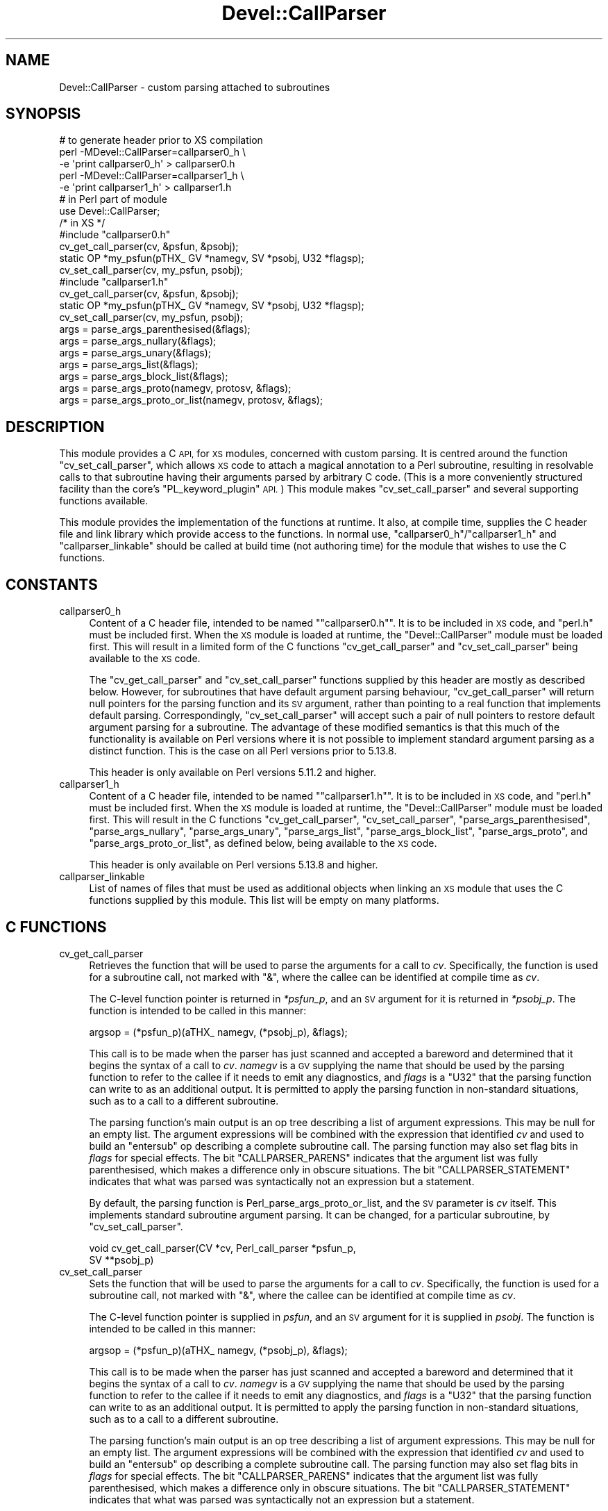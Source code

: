 .\" Automatically generated by Pod::Man 4.14 (Pod::Simple 3.40)
.\"
.\" Standard preamble:
.\" ========================================================================
.de Sp \" Vertical space (when we can't use .PP)
.if t .sp .5v
.if n .sp
..
.de Vb \" Begin verbatim text
.ft CW
.nf
.ne \\$1
..
.de Ve \" End verbatim text
.ft R
.fi
..
.\" Set up some character translations and predefined strings.  \*(-- will
.\" give an unbreakable dash, \*(PI will give pi, \*(L" will give a left
.\" double quote, and \*(R" will give a right double quote.  \*(C+ will
.\" give a nicer C++.  Capital omega is used to do unbreakable dashes and
.\" therefore won't be available.  \*(C` and \*(C' expand to `' in nroff,
.\" nothing in troff, for use with C<>.
.tr \(*W-
.ds C+ C\v'-.1v'\h'-1p'\s-2+\h'-1p'+\s0\v'.1v'\h'-1p'
.ie n \{\
.    ds -- \(*W-
.    ds PI pi
.    if (\n(.H=4u)&(1m=24u) .ds -- \(*W\h'-12u'\(*W\h'-12u'-\" diablo 10 pitch
.    if (\n(.H=4u)&(1m=20u) .ds -- \(*W\h'-12u'\(*W\h'-8u'-\"  diablo 12 pitch
.    ds L" ""
.    ds R" ""
.    ds C` ""
.    ds C' ""
'br\}
.el\{\
.    ds -- \|\(em\|
.    ds PI \(*p
.    ds L" ``
.    ds R" ''
.    ds C`
.    ds C'
'br\}
.\"
.\" Escape single quotes in literal strings from groff's Unicode transform.
.ie \n(.g .ds Aq \(aq
.el       .ds Aq '
.\"
.\" If the F register is >0, we'll generate index entries on stderr for
.\" titles (.TH), headers (.SH), subsections (.SS), items (.Ip), and index
.\" entries marked with X<> in POD.  Of course, you'll have to process the
.\" output yourself in some meaningful fashion.
.\"
.\" Avoid warning from groff about undefined register 'F'.
.de IX
..
.nr rF 0
.if \n(.g .if rF .nr rF 1
.if (\n(rF:(\n(.g==0)) \{\
.    if \nF \{\
.        de IX
.        tm Index:\\$1\t\\n%\t"\\$2"
..
.        if !\nF==2 \{\
.            nr % 0
.            nr F 2
.        \}
.    \}
.\}
.rr rF
.\"
.\" Accent mark definitions (@(#)ms.acc 1.5 88/02/08 SMI; from UCB 4.2).
.\" Fear.  Run.  Save yourself.  No user-serviceable parts.
.    \" fudge factors for nroff and troff
.if n \{\
.    ds #H 0
.    ds #V .8m
.    ds #F .3m
.    ds #[ \f1
.    ds #] \fP
.\}
.if t \{\
.    ds #H ((1u-(\\\\n(.fu%2u))*.13m)
.    ds #V .6m
.    ds #F 0
.    ds #[ \&
.    ds #] \&
.\}
.    \" simple accents for nroff and troff
.if n \{\
.    ds ' \&
.    ds ` \&
.    ds ^ \&
.    ds , \&
.    ds ~ ~
.    ds /
.\}
.if t \{\
.    ds ' \\k:\h'-(\\n(.wu*8/10-\*(#H)'\'\h"|\\n:u"
.    ds ` \\k:\h'-(\\n(.wu*8/10-\*(#H)'\`\h'|\\n:u'
.    ds ^ \\k:\h'-(\\n(.wu*10/11-\*(#H)'^\h'|\\n:u'
.    ds , \\k:\h'-(\\n(.wu*8/10)',\h'|\\n:u'
.    ds ~ \\k:\h'-(\\n(.wu-\*(#H-.1m)'~\h'|\\n:u'
.    ds / \\k:\h'-(\\n(.wu*8/10-\*(#H)'\z\(sl\h'|\\n:u'
.\}
.    \" troff and (daisy-wheel) nroff accents
.ds : \\k:\h'-(\\n(.wu*8/10-\*(#H+.1m+\*(#F)'\v'-\*(#V'\z.\h'.2m+\*(#F'.\h'|\\n:u'\v'\*(#V'
.ds 8 \h'\*(#H'\(*b\h'-\*(#H'
.ds o \\k:\h'-(\\n(.wu+\w'\(de'u-\*(#H)/2u'\v'-.3n'\*(#[\z\(de\v'.3n'\h'|\\n:u'\*(#]
.ds d- \h'\*(#H'\(pd\h'-\w'~'u'\v'-.25m'\f2\(hy\fP\v'.25m'\h'-\*(#H'
.ds D- D\\k:\h'-\w'D'u'\v'-.11m'\z\(hy\v'.11m'\h'|\\n:u'
.ds th \*(#[\v'.3m'\s+1I\s-1\v'-.3m'\h'-(\w'I'u*2/3)'\s-1o\s+1\*(#]
.ds Th \*(#[\s+2I\s-2\h'-\w'I'u*3/5'\v'-.3m'o\v'.3m'\*(#]
.ds ae a\h'-(\w'a'u*4/10)'e
.ds Ae A\h'-(\w'A'u*4/10)'E
.    \" corrections for vroff
.if v .ds ~ \\k:\h'-(\\n(.wu*9/10-\*(#H)'\s-2\u~\d\s+2\h'|\\n:u'
.if v .ds ^ \\k:\h'-(\\n(.wu*10/11-\*(#H)'\v'-.4m'^\v'.4m'\h'|\\n:u'
.    \" for low resolution devices (crt and lpr)
.if \n(.H>23 .if \n(.V>19 \
\{\
.    ds : e
.    ds 8 ss
.    ds o a
.    ds d- d\h'-1'\(ga
.    ds D- D\h'-1'\(hy
.    ds th \o'bp'
.    ds Th \o'LP'
.    ds ae ae
.    ds Ae AE
.\}
.rm #[ #] #H #V #F C
.\" ========================================================================
.\"
.IX Title "Devel::CallParser 3"
.TH Devel::CallParser 3 "2020-07-27" "perl v5.32.0" "User Contributed Perl Documentation"
.\" For nroff, turn off justification.  Always turn off hyphenation; it makes
.\" way too many mistakes in technical documents.
.if n .ad l
.nh
.SH "NAME"
Devel::CallParser \- custom parsing attached to subroutines
.SH "SYNOPSIS"
.IX Header "SYNOPSIS"
.Vb 1
\&        # to generate header prior to XS compilation
\&
\&        perl \-MDevel::CallParser=callparser0_h \e
\&                \-e \*(Aqprint callparser0_h\*(Aq > callparser0.h
\&        perl \-MDevel::CallParser=callparser1_h \e
\&                \-e \*(Aqprint callparser1_h\*(Aq > callparser1.h
\&
\&        # in Perl part of module
\&
\&        use Devel::CallParser;
\&
\&        /* in XS */
\&
\&        #include "callparser0.h"
\&
\&        cv_get_call_parser(cv, &psfun, &psobj);
\&        static OP *my_psfun(pTHX_ GV *namegv, SV *psobj, U32 *flagsp);
\&        cv_set_call_parser(cv, my_psfun, psobj);
\&
\&        #include "callparser1.h"
\&
\&        cv_get_call_parser(cv, &psfun, &psobj);
\&        static OP *my_psfun(pTHX_ GV *namegv, SV *psobj, U32 *flagsp);
\&        cv_set_call_parser(cv, my_psfun, psobj);
\&
\&        args = parse_args_parenthesised(&flags);
\&        args = parse_args_nullary(&flags);
\&        args = parse_args_unary(&flags);
\&        args = parse_args_list(&flags);
\&        args = parse_args_block_list(&flags);
\&        args = parse_args_proto(namegv, protosv, &flags);
\&        args = parse_args_proto_or_list(namegv, protosv, &flags);
.Ve
.SH "DESCRIPTION"
.IX Header "DESCRIPTION"
This module provides a C \s-1API,\s0 for \s-1XS\s0 modules, concerned with custom
parsing.  It is centred around the function \f(CW\*(C`cv_set_call_parser\*(C'\fR, which
allows \s-1XS\s0 code to attach a magical annotation to a Perl subroutine,
resulting in resolvable calls to that subroutine having their arguments
parsed by arbitrary C code.  (This is a more conveniently structured
facility than the core's \f(CW\*(C`PL_keyword_plugin\*(C'\fR \s-1API.\s0)  This module makes
\&\f(CW\*(C`cv_set_call_parser\*(C'\fR and several supporting functions available.
.PP
This module provides the implementation of the functions at runtime.
It also, at compile time, supplies the C header file and link
library which provide access to the functions.  In normal use,
\&\*(L"callparser0_h\*(R"/\*(L"callparser1_h\*(R" and \*(L"callparser_linkable\*(R" should
be called at build time (not authoring time) for the module that wishes
to use the C functions.
.SH "CONSTANTS"
.IX Header "CONSTANTS"
.IP "callparser0_h" 4
.IX Item "callparser0_h"
Content of a C header file, intended to be named "\f(CW\*(C`callparser0.h\*(C'\fR".
It is to be included in \s-1XS\s0 code, and \f(CW\*(C`perl.h\*(C'\fR must be included first.
When the \s-1XS\s0 module is loaded at runtime, the \f(CW\*(C`Devel::CallParser\*(C'\fR
module must be loaded first.  This will result in a limited form of
the C functions \f(CW\*(C`cv_get_call_parser\*(C'\fR and \f(CW\*(C`cv_set_call_parser\*(C'\fR being
available to the \s-1XS\s0 code.
.Sp
The \f(CW\*(C`cv_get_call_parser\*(C'\fR and \f(CW\*(C`cv_set_call_parser\*(C'\fR functions supplied
by this header are mostly as described below.  However, for subroutines
that have default argument parsing behaviour, \f(CW\*(C`cv_get_call_parser\*(C'\fR
will return null pointers for the parsing function and its \s-1SV\s0 argument,
rather than pointing to a real function that implements default parsing.
Correspondingly, \f(CW\*(C`cv_set_call_parser\*(C'\fR will accept such a pair of
null pointers to restore default argument parsing for a subroutine.
The advantage of these modified semantics is that this much of the
functionality is available on Perl versions where it is not possible
to implement standard argument parsing as a distinct function.  This is
the case on all Perl versions prior to 5.13.8.
.Sp
This header is only available on Perl versions 5.11.2 and higher.
.IP "callparser1_h" 4
.IX Item "callparser1_h"
Content of a C header file, intended to be named "\f(CW\*(C`callparser1.h\*(C'\fR".
It is to be included in \s-1XS\s0 code, and \f(CW\*(C`perl.h\*(C'\fR must be
included first.  When the \s-1XS\s0 module is loaded at runtime, the
\&\f(CW\*(C`Devel::CallParser\*(C'\fR module must be loaded first.  This will result
in the C functions \f(CW\*(C`cv_get_call_parser\*(C'\fR, \f(CW\*(C`cv_set_call_parser\*(C'\fR,
\&\f(CW\*(C`parse_args_parenthesised\*(C'\fR, \f(CW\*(C`parse_args_nullary\*(C'\fR, \f(CW\*(C`parse_args_unary\*(C'\fR,
\&\f(CW\*(C`parse_args_list\*(C'\fR, \f(CW\*(C`parse_args_block_list\*(C'\fR, \f(CW\*(C`parse_args_proto\*(C'\fR, and
\&\f(CW\*(C`parse_args_proto_or_list\*(C'\fR, as defined below, being available to the
\&\s-1XS\s0 code.
.Sp
This header is only available on Perl versions 5.13.8 and higher.
.IP "callparser_linkable" 4
.IX Item "callparser_linkable"
List of names of files that must be used as additional objects when
linking an \s-1XS\s0 module that uses the C functions supplied by this module.
This list will be empty on many platforms.
.SH "C FUNCTIONS"
.IX Header "C FUNCTIONS"
.IP "cv_get_call_parser" 4
.IX Item "cv_get_call_parser"
Retrieves the function that will be used to parse the arguments for a
call to \fIcv\fR.  Specifically, the function is used for a subroutine call,
not marked with \f(CW\*(C`&\*(C'\fR, where the callee can be identified at compile time
as \fIcv\fR.
.Sp
The C\-level function pointer is returned in \fI*psfun_p\fR, and an \s-1SV\s0
argument for it is returned in \fI*psobj_p\fR.  The function is intended
to be called in this manner:
.Sp
.Vb 1
\&    argsop = (*psfun_p)(aTHX_ namegv, (*psobj_p), &flags);
.Ve
.Sp
This call is to be made when the parser has just scanned and accepted
a bareword and determined that it begins the syntax of a call to \fIcv\fR.
\&\fInamegv\fR is a \s-1GV\s0 supplying the name that should be used by the parsing
function to refer to the callee if it needs to emit any diagnostics,
and \fIflags\fR is a \f(CW\*(C`U32\*(C'\fR that the parsing function can write to as an
additional output.  It is permitted to apply the parsing function in
non-standard situations, such as to a call to a different subroutine.
.Sp
The parsing function's main output is an op tree describing a list of
argument expressions.  This may be null for an empty list.  The argument
expressions will be combined with the expression that identified \fIcv\fR and
used to build an \f(CW\*(C`entersub\*(C'\fR op describing a complete subroutine call.
The parsing function may also set flag bits in \fIflags\fR for special
effects.  The bit \f(CW\*(C`CALLPARSER_PARENS\*(C'\fR indicates that the argument
list was fully parenthesised, which makes a difference only in obscure
situations.  The bit \f(CW\*(C`CALLPARSER_STATEMENT\*(C'\fR indicates that what was
parsed was syntactically not an expression but a statement.
.Sp
By default, the parsing function is
Perl_parse_args_proto_or_list, and the
\&\s-1SV\s0 parameter is \fIcv\fR itself.  This implements standard subroutine
argument parsing.  It can be changed, for a particular subroutine,
by \*(L"cv_set_call_parser\*(R".
.Sp
.Vb 2
\&        void cv_get_call_parser(CV *cv, Perl_call_parser *psfun_p,
\&                SV **psobj_p)
.Ve
.IP "cv_set_call_parser" 4
.IX Item "cv_set_call_parser"
Sets the function that will be used to parse the arguments for a call
to \fIcv\fR.  Specifically, the function is used for a subroutine call,
not marked with \f(CW\*(C`&\*(C'\fR, where the callee can be identified at compile time
as \fIcv\fR.
.Sp
The C\-level function pointer is supplied in \fIpsfun\fR, and an \s-1SV\s0 argument
for it is supplied in \fIpsobj\fR.  The function is intended to be called
in this manner:
.Sp
.Vb 1
\&    argsop = (*psfun_p)(aTHX_ namegv, (*psobj_p), &flags);
.Ve
.Sp
This call is to be made when the parser has just scanned and accepted
a bareword and determined that it begins the syntax of a call to \fIcv\fR.
\&\fInamegv\fR is a \s-1GV\s0 supplying the name that should be used by the parsing
function to refer to the callee if it needs to emit any diagnostics,
and \fIflags\fR is a \f(CW\*(C`U32\*(C'\fR that the parsing function can write to as an
additional output.  It is permitted to apply the parsing function in
non-standard situations, such as to a call to a different subroutine.
.Sp
The parsing function's main output is an op tree describing a list of
argument expressions.  This may be null for an empty list.  The argument
expressions will be combined with the expression that identified \fIcv\fR and
used to build an \f(CW\*(C`entersub\*(C'\fR op describing a complete subroutine call.
The parsing function may also set flag bits in \fIflags\fR for special
effects.  The bit \f(CW\*(C`CALLPARSER_PARENS\*(C'\fR indicates that the argument
list was fully parenthesised, which makes a difference only in obscure
situations.  The bit \f(CW\*(C`CALLPARSER_STATEMENT\*(C'\fR indicates that what was
parsed was syntactically not an expression but a statement.
.Sp
The current setting for a particular \s-1CV\s0 can be retrieved by
\&\*(L"cv_get_call_parser\*(R".
.Sp
.Vb 2
\&        void cv_set_call_parser(CV *cv, Perl_call_parser psfun,
\&                SV *psobj)
.Ve
.IP "parse_args_parenthesised" 4
.IX Item "parse_args_parenthesised"
Parse a parenthesised argument list for a subroutine call.  The argument
list consists of an optional expression enclosed in parentheses.
This is the syntax that is used for any subroutine call where the first
thing following the subroutine name is an open parenthesis.  It is used
regardless of the subroutine's prototype.
.Sp
The op tree representing the argument list is returned.  The bit
\&\f(CW\*(C`CALLPARSER_PARENS\*(C'\fR is set in \fI*flags_p\fR, to indicate that the argument
list was fully parenthesised.
.Sp
.Vb 1
\&        OP *parse_args_parenthesised(U32 *flags_p)
.Ve
.IP "parse_args_nullary" 4
.IX Item "parse_args_nullary"
Parse an argument list for a call to a subroutine that is syntactically
a nullary function.  The argument list is either parenthesised or
completely absent.  This is the syntax that is used for a call to a
subroutine with a \f(CW\*(C`()\*(C'\fR prototype.
.Sp
The op tree representing the argument list is returned.  The bit
\&\f(CW\*(C`CALLPARSER_PARENS\*(C'\fR is set in \fI*flags_p\fR if the argument list was
parenthesised.
.Sp
.Vb 1
\&        OP *parse_args_nullary(U32 *flags_p)
.Ve
.IP "parse_args_unary" 4
.IX Item "parse_args_unary"
Parse an argument list for a call to a subroutine that is syntactically
a unary function.  The argument list is either parenthesised, absent,
or consists of an unparenthesised arithmetic expression.  This is the
syntax that is used for a call to a subroutine with prototype \f(CW\*(C`($)\*(C'\fR,
\&\f(CW\*(C`(;$)\*(C'\fR, or certain similar prototypes.
.Sp
The op tree representing the argument list is returned.  The bit
\&\f(CW\*(C`CALLPARSER_PARENS\*(C'\fR is set in \fI*flags_p\fR if the argument list was
parenthesised.
.Sp
.Vb 1
\&        OP *parse_args_unary(U32 *flags_p)
.Ve
.IP "parse_args_list" 4
.IX Item "parse_args_list"
Parse an argument list for a call to a subroutine that is syntactically
a list function.  The argument list is either parenthesised, absent, or
consists of an unparenthesised list expression.  This is the syntax that
is used for a call to a subroutine with any prototype that does not have
special handling (such as \f(CW\*(C`(@)\*(C'\fR or \f(CW\*(C`($$)\*(C'\fR) or with no prototype at all.
.Sp
The op tree representing the argument list is returned.  The bit
\&\f(CW\*(C`CALLPARSER_PARENS\*(C'\fR is set in \fI*flags_p\fR if the argument list was
parenthesised.
.Sp
.Vb 1
\&        OP *parse_args_list(U32 *flags_p)
.Ve
.IP "parse_args_block_list" 4
.IX Item "parse_args_block_list"
Parse an argument list for a call to a subroutine that is syntactically
a block-and-list function.  The argument list is either parenthesised,
absent, an unparenthesised list expression, or consists of a code block
followed by an optionl list expression.  Where the first thing seen
is an open brace, it is always interpreted as a code block.  This is
the syntax that is used for a call to a subroutine with any prototype
beginning with \f(CW\*(C`&\*(C'\fR, such as \f(CW\*(C`(&@)\*(C'\fR or \f(CW\*(C`(&$)\*(C'\fR.
.Sp
The op tree representing the argument list is returned.  The bit
\&\f(CW\*(C`CALLPARSER_PARENS\*(C'\fR is set in \fI*flags_p\fR if the argument list was
parenthesised.
.Sp
.Vb 1
\&        OP *parse_args_block_list(U32 *flags_p)
.Ve
.IP "parse_args_proto" 4
.IX Item "parse_args_proto"
Parse a subroutine argument list based on a subroutine prototype.
The syntax used for the argument list will be that implemented by
\&\*(L"parse_args_nullary\*(R", \*(L"parse_args_unary\*(R", \*(L"parse_args_list\*(R", or
\&\*(L"parse_args_block_list\*(R", depending on the prototype.  This is the
standard treatment used on a subroutine call, not marked with \f(CW\*(C`&\*(C'\fR,
where the callee can be identified at compile time and has a prototype.
.Sp
\&\fIprotosv\fR supplies the subroutine prototype to be applied to the call.
It may be a normal defined scalar, of which the string value will be used.
Alternatively, for convenience, it may be a subroutine object (a \f(CW\*(C`CV*\*(C'\fR
that has been cast to \f(CW\*(C`SV*\*(C'\fR) which has a prototype.
.Sp
The \fInamegv\fR parameter would be used to refer to the callee if required
in any error message, but currently no message does so.
.Sp
The op tree representing the argument list is returned.  The bit
\&\f(CW\*(C`CALLPARSER_PARENS\*(C'\fR is set in \fI*flags_p\fR if the argument list was
parenthesised.
.Sp
.Vb 1
\&        OP *parse_args_proto(GV *namegv, SV *protosv, U32 *flags_p)
.Ve
.IP "parse_args_proto_or_list" 4
.IX Item "parse_args_proto_or_list"
Parse a subroutine argument list either based on a subroutine prototype or
using default list-function syntax.  The syntax used for the argument list
will be that implemented by \*(L"parse_args_nullary\*(R", \*(L"parse_args_unary\*(R",
\&\*(L"parse_args_list\*(R", or \*(L"parse_args_block_list\*(R", depending on the
prototype.  This is the standard treatment used on a subroutine call,
not marked with \f(CW\*(C`&\*(C'\fR, where the callee can be identified at compile time.
.Sp
\&\fIprotosv\fR supplies the subroutine prototype to be applied to the call, or
indicates that there is no prototype.  It may be a normal scalar, in which
case if it is defined then the string value will be used as a prototype,
and if it is undefined then there is no prototype.  Alternatively, for
convenience, it may be a subroutine object (a \f(CW\*(C`CV*\*(C'\fR that has been cast
to \f(CW\*(C`SV*\*(C'\fR), of which the prototype will be used if it has one.
.Sp
The \fInamegv\fR parameter would be used to refer to the callee if required
in any error message, but currently no message does so.
.Sp
The op tree representing the argument list is returned.  The bit
\&\f(CW\*(C`CALLPARSER_PARENS\*(C'\fR is set in \fI*flags_p\fR if the argument list was
parenthesised.
.Sp
.Vb 2
\&        OP *parse_args_proto_or_list(GV *namegv, SV *protosv,
\&                U32 *flags_p)
.Ve
.SH "BUGS"
.IX Header "BUGS"
Due to reliance on Perl core features to do anything interesting, only
a very limited form of custom parsing is possible prior to Perl 5.13.8,
and none at all prior to Perl 5.11.2.
.PP
The way this module determines which parsing code to use for a subroutine
conflicts with the expectations of some particularly tricky modules that
use nasty hacks to perform custom parsing without proper support from the
Perl core.  In particular, this module is incompatible with versions of
Devel::Declare prior to 0.006004 and versions of Data::Alias prior
to 1.13.  An arrangement has been reached that allows later versions of
those modules to coexist with this module.
.PP
Custom parsing code is only invoked if the subroutine to which it is
attached is invoked using an unqualified name.  For example, the name
\&\f(CW\*(C`foo\*(C'\fR works, but the name \f(CW\*(C`main::foo\*(C'\fR will not, despite referring
to the same subroutine.  This is an unavoidable limitation imposed by
the core's interim facility for custom parser plugins.  This should
be resolved if the \s-1API\s0 provided by this module, or something similar,
migrates into the core in a future version of Perl.
.SH "SEE ALSO"
.IX Header "SEE ALSO"
Devel::CallChecker
.SH "AUTHOR"
.IX Header "AUTHOR"
Andrew Main (Zefram) <zefram@fysh.org>
.SH "COPYRIGHT"
.IX Header "COPYRIGHT"
Copyright (C) 2011, 2013 Andrew Main (Zefram) <zefram@fysh.org>
.SH "LICENSE"
.IX Header "LICENSE"
This module is free software; you can redistribute it and/or modify it
under the same terms as Perl itself.
